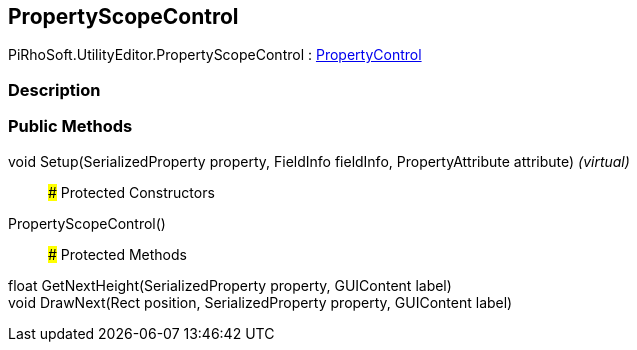 [#editor/property-scope-control]

## PropertyScopeControl

PiRhoSoft.UtilityEditor.PropertyScopeControl : <<editor/property-control,PropertyControl>>

### Description

### Public Methods

void Setup(SerializedProperty property, FieldInfo fieldInfo, PropertyAttribute attribute) _(virtual)_::

### Protected Constructors

PropertyScopeControl()::

### Protected Methods

float GetNextHeight(SerializedProperty property, GUIContent label)::

void DrawNext(Rect position, SerializedProperty property, GUIContent label)::